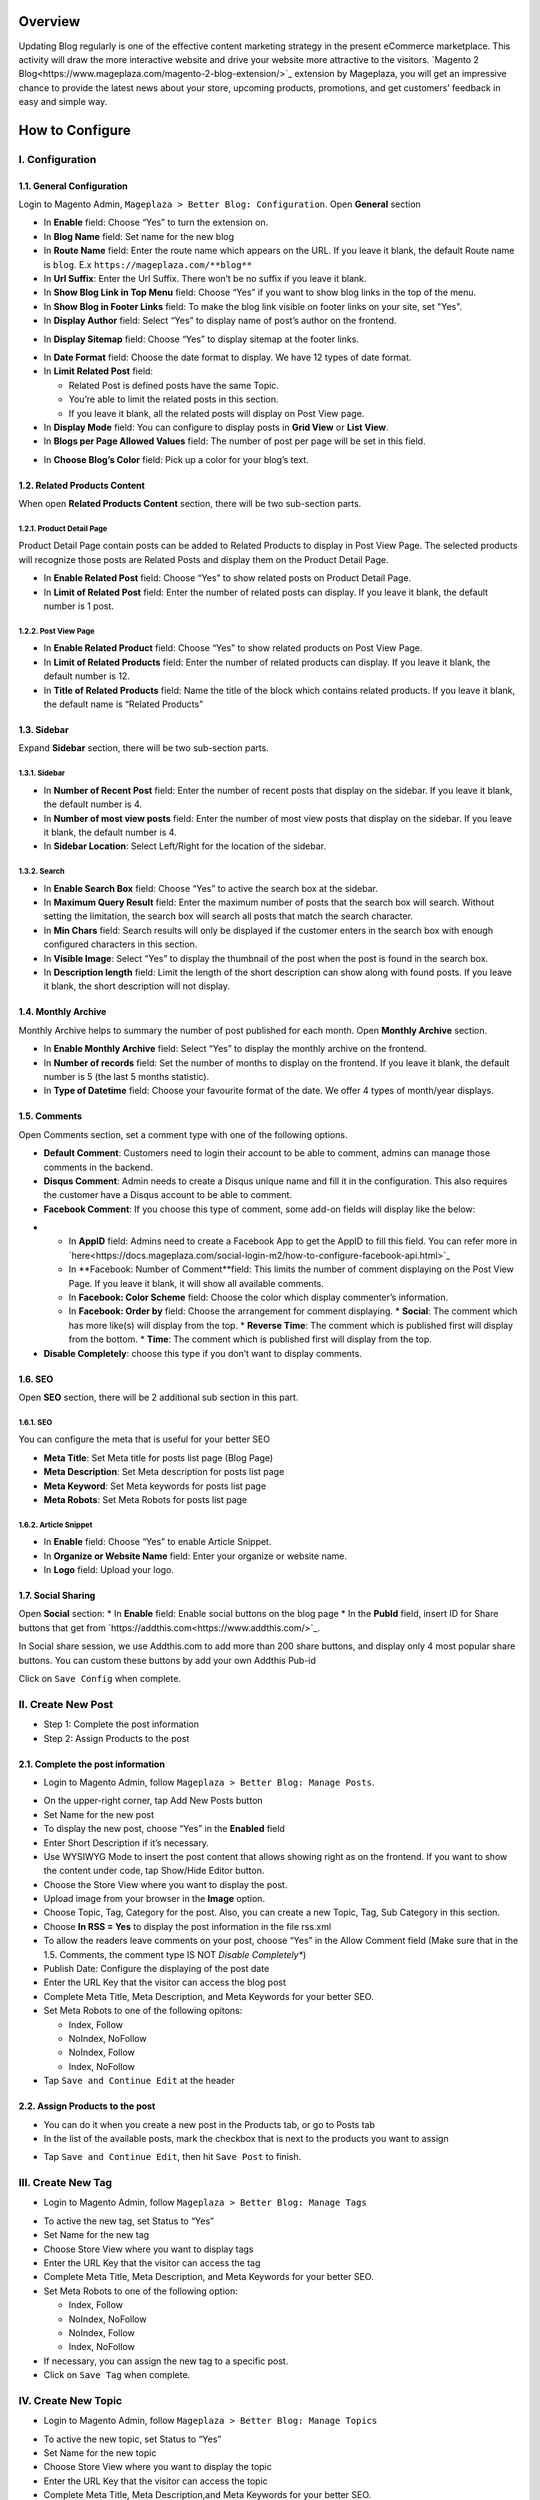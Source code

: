 Overview
#####

Updating Blog regularly is one of the effective content marketing strategy in the present eCommerce marketplace. This activity will draw the more interactive website and drive your website more attractive to the visitors. `Magento 2 Blog<https://www.mageplaza.com/magento-2-blog-extension/>`_ extension by Mageplaza, you will get an impressive chance to provide the latest news about your store, upcoming products, promotions, and get customers’ feedback in easy and simple way. 

How to Configure
#####

I.  Configuration
*****

1.1. General Configuration 
=====

Login to Magento Admin, ``Mageplaza > Better Blog: Configuration``. Open **General** section

.. image:: https://i.imgur.com/WOV7v2S.png

* In **Enable** field: Choose “Yes” to turn the extension on.
* In **Blog Name** field: Set name for the new blog
* In **Route Name** field: Enter the route name which appears on the URL. If you leave it blank, the default Route name is ``blog``. E.x ``https://mageplaza.com/**blog**``
* In **Url Suffix**: Enter the Url Suffix. There won’t be no suffix if you leave it blank.
* In **Show Blog Link in Top Menu** field: Choose “Yes” if you want to show blog links in the top of the menu.
* In **Show Blog in Footer Links** field: To make the blog link visible on footer links on your site, set "Yes".
* In **Display Author** field: Select “Yes” to display name of post’s author on the frontend.

.. image:: https://i.imgur.com/1Rf7odl.png

* In **Display Sitemap** field: Choose “Yes” to display sitemap at the footer links.

.. image:: https://i.imgur.com/iaggKTK.png

* In **Date Format** field: Choose the date format to display. We have 12 types of date format.
* In **Limit Related Post** field: 

  * Related Post is defined posts have the same Topic.
  * You’re able to limit the related posts in this section.
  * If you leave it blank, all the related posts will display on Post View page.

* In **Display Mode** field: You can configure to display posts in **Grid View** or **List View**.
* In **Blogs per Page Allowed Values** field: The number of post per page will be set in this field.

.. image:: https://i.imgur.com/v4Vbgoh.png

.. image:: https://i.imgur.com/1jaTap9.png

* In **Choose Blog’s Color** field: Pick up a color for your blog’s text.

1.2. Related Products Content 
=====

When open **Related Products Content** section, there will be two sub-section parts.

1.2.1. Product Detail Page
-----

Product Detail Page contain posts can be added to Related Products to display in Post View Page. The selected products will recognize those posts are Related Posts and display them on the Product Detail Page.

.. image:: https://i.imgur.com/Cp8Dfz1.png

* In **Enable Related Post** field: Choose “Yes” to show related posts on Product Detail Page.
* In **Limit of Related Post** field: Enter the number of related posts can display. If you leave it blank, the default number is 1 post.

.. image:: https://i.imgur.com/d2M3n70.png

1.2.2. Post View Page
-----

.. image:: https://i.imgur.com/ngwFt7z.png

* In **Enable Related Product** field: Choose “Yes” to show related products on Post View Page.
* In **Limit of Related Products** field: Enter the number of related products can display. If you leave it blank, the default number is 12.
* In **Title of Related Products** field: Name the title of the block which contains related products. If you leave it blank, the default name is “Related Products”

1.3. Sidebar 
=====

Expand **Sidebar** section, there will be two sub-section parts.

1.3.1. Sidebar
-----

.. image:: https://i.imgur.com/MCuYMHp.png

* In **Number of Recent Post** field: Enter the number of recent posts that display on the sidebar. If you leave it blank, the default number is 4.
* In **Number of most view posts** field: Enter the number of most view posts that display on the sidebar. If you leave it blank, the default number is 4.
* In **Sidebar Location**: Select Left/Right for the location of the sidebar.

1.3.2. Search
-----
  
.. image:: https://i.imgur.com/BcgfRcD.png

* In **Enable Search Box** field: Choose “Yes” to active the search box at the sidebar.
* In **Maximum Query Result** field: Enter the maximum number of posts that the search box will search. Without setting the limitation, the search box will search all posts that match the search character.
* In **Min Chars** field: Search results will only be displayed if the customer enters in the search box with enough configured characters in this section.
* In **Visible Image**: Select “Yes” to display the thumbnail of the post when the post is found in the search box.
* In **Description length** field: Limit the length of the short description can show along with found posts. If you leave it blank, the short description will not display.

1.4. Monthly Archive 
=====
 
Monthly Archive helps to summary the number of post published for each month. Open **Monthly Archive** section.

.. image:: https://i.imgur.com/Lxt3Aia.png

* In **Enable Monthly Archive** field: Select “Yes” to display the monthly archive on the frontend.
* In **Number of records** field: Set the number of months to display on the frontend. If you leave it blank, the default number is 5 (the last 5 months statistic).
* In **Type of Datetime** field: Choose your favourite format of the date. We offer 4 types of month/year displays.

1.5. Comments
=====

.. image:: https://i.imgur.com/bOPNtPt.png

Open Comments section, set a comment type with one of the following options.

* **Default Comment**: Customers need to login their account to be able to comment, admins can manage those comments in the backend.
* **Disqus Comment**: Admin needs to create a Disqus unique name and fill it in the configuration. This also requires the customer have a Disqus account to be able to comment.

* **Facebook Comment**: If you choose this type of comment, some add-on fields will display like the below:

.. image::  https://i.imgur.com/DD61Fka.png

* 
  
  * In **AppID** field: Admins need to create a Facebook App to get the AppID to fill this field. You can refer more in `here<https://docs.mageplaza.com/social-login-m2/how-to-configure-facebook-api.html>`_
  * In **Facebook: Number of Comment**field: This limits the number of comment displaying on the Post View Page. If you leave it blank, it will show all available comments.
  * In **Facebook: Color Scheme** field: Choose the color which display commenter’s information.
  * In **Facebook: Order by** field: Choose the arrangement for comment displaying.
    * **Social**: The comment which has more like(s) will display from the top.
    * **Reverse Time**: The comment which is published first will display from the bottom.
    * **Time**: The comment which is published first will display from the top. 
* **Disable Completely**: choose this type if you don’t want to display comments.

1.6. SEO
=====

Open **SEO** section, there will be 2 additional sub section in this part.

1.6.1. SEO
-----

.. image:: https://i.imgur.com/tQBi2Fh.png

You can configure the meta that is useful for your better SEO
 
* **Meta Title**: Set Meta title for posts list page (Blog Page)
* **Meta Description**: Set Meta description for posts list page
* **Meta Keyword**: Set Meta keywords for posts list page
* **Meta Robots**: Set Meta Robots for posts list page

1.6.2. Article Snippet
-----

.. image:: https://i.imgur.com/8JzIDPv.png

* In **Enable** field: Choose “Yes” to enable Article Snippet.
* In **Organize or Website Name** field: Enter your organize or website name.
* In **Logo** field: Upload your logo.

1.7. Social Sharing
=====

.. image:: https://i.imgur.com/M2168rJ.png

Open **Social** section:
* In **Enable** field: Enable social buttons on the blog page
* In the **PubId** field, insert ID for Share buttons that get from `https://addthis.com<https://www.addthis.com/>`_.

In Social share session, we use Addthis.com to add more than 200 share buttons, and display only 4 most popular share buttons. You can custom these buttons by add your own Addthis Pub-id

Click on ``Save Config`` when complete.

II.  Create New Post
*****

* Step 1: Complete the post information
* Step 2: Assign Products to the post

2.1. Complete the post information
===== 

* Login to Magento Admin, follow ``Mageplaza > Better Blog: Manage Posts``.

.. image:: https://i.imgur.com/2m9IQB7.gif

* On the upper-right corner, tap Add New Posts button
* Set Name for the new post
* To display the new post, choose “Yes” in the **Enabled** field
* Enter Short Description if it’s necessary.
* Use WYSIWYG Mode to insert the post content that allows showing right as on the frontend. If you want to show the content under code, tap Show/Hide Editor button.
* Choose the Store View where you want to display the post. 
* Upload image from your browser in the **Image** option.
* Choose Topic, Tag, Category for the post. Also, you can create a new Topic, Tag, Sub Category in this section.
* Choose **In RSS = Yes** to display the post information in the file rss.xml
* To allow the readers leave comments on your post, choose “Yes” in the Allow Comment field (Make sure that in the 1.5. Comments, the comment type IS NOT *Disable Completely**)
* Publish Date: Configure the displaying of the post date 
* Enter the URL Key that the visitor can access the blog post
* Complete Meta Title, Meta Description, and Meta Keywords for your better SEO.
* Set Meta Robots to one of the following opitons:

  * Index, Follow
  * NoIndex, NoFollow
  * NoIndex, Follow
  * Index, NoFollow

* Tap ``Save and Continue Edit`` at the header

2.2. Assign Products to the post
===== 

* You can do it when you create a new post in the Products tab, or go to Posts tab
* In the list of the available posts, mark the checkbox that is next to the products you want to assign

.. image:: https://i.imgur.com/udnmg84.gif

* Tap ``Save and Continue Edit``, then hit ``Save Post`` to finish.

III.  Create New Tag
*****
* Login to Magento Admin, follow ``Mageplaza > Better Blog: Manage Tags``

.. image:: https://i.imgur.com/MYmQMKN.gif

* To active the new tag, set Status to “Yes”
* Set Name for the new tag
* Choose Store View where you want to display tags
* Enter the URL Key that the visitor can access the tag
* Complete Meta Title, Meta Description, and Meta Keywords for your better SEO.
* Set Meta Robots to one of the following option:

  * Index, Follow
  * NoIndex, NoFollow
  * NoIndex, Follow
  * Index, NoFollow

* If necessary, you can assign the new tag to a specific post.
* Click on ``Save Tag`` when complete.

IV.  Create New Topic
*****

* Login to Magento Admin, follow ``Mageplaza > Better Blog: Manage Topics``

.. image:: https://i.imgur.com/tIM1H4p.gif

* To active the new topic, set Status to “Yes”
* Set Name for the new topic
* Choose Store View where you want to display the topic
* Enter the URL Key that the visitor can access the topic
* Complete Meta Title, Meta Description,and Meta Keywords for your better SEO.
* Set Meta Robots to one of the following options:

  * Index, Follow
  * NoIndex, NoFollow
  * NoIndex, Follow
  * Index, NoFollow

* If necessary, you can assign the new topic to a specific post.
* Click on ``Save Topic`` when complete.

V.  Create New Category
*****

* Login to Magento Admin, follow ``Mageplaza > Better Blog: Categories``

.. image:: https://i.imgur.com/YtJ6ayv.gif

* To active the new category, set Status to “Yes”
* Set Name for the new topic
* Choose Store View where you want to display the category
* Enter the URL Key that the visitor can access the category
* Complete Meta Title, Meta Description,and Meta Keywords for your better SEO.
* Set Meta Robots to one of the following options:

  * Index, Follow
  * NoIndex, NoFollow
  * NoIndex, Follow
  * Index, NoFollow

* If necessary, you can assign the new category to a specific post.
* Click on ``Save Category`` when complete.

VI. Author Information
*****

* Login to Magento Admin, ``Mageplaza > Better Blog: Author Information``

.. image:: https://i.imgur.com/tjpoLar.gif

* Display Name: This name will be displayed on the frontend
* Enter Short Description if you need
* Upload image from your browser in the **Avatar** option.
* Enter the URL Key that the visitor can access the list post of author
* Enter Facebook link and Twitter if you want

VII. Manage Comments
*****

Follow the path after logging in the backend ``Mageplaza > Better Blog: Manage Comments``

.. image:: https://i.imgur.com/2VpsKh9.gif

* Only being able to manage Default Comment type (which is configured in 1.5. Comments)
* After the customer comments a post, the comment will be sent to the admin with the status ``Pending``.
* The comment is displayed if the admin switches the comment status into ``Approve``, and in vice versa result if **Status** is ``Spam`` or ``Pending``.
* After editting a comment, you can only edit the content and status of that comment. Furthermore, you can know:

  * **Post**: The post title which is linked to Edit Post of Manage Post in the backend.
  * **Customer**: The commenter, who is linked to Edit Customer in the backend
  * **View on Frontend**: link of the post on the frontend.

VIII. Create new Widget
*****
Widget is an awesome functionality you can insert to the CMS page from Magento 2 Configuration because it can be considered as a predefined set of configuration options. In the widget, you can add links that navigate directly to any content page, category, or product as you need.

In Magento 2 Better Blog extension, you can add a widget in which shows Related blog posts, Lastest blog post, etc. Follow this instruction to learn how to create a new widget to enrich your content immdiately.

* Choose the page you want to add a new widget by following ``Mageplaza > Better Blog: Post``. You can add the widget by two methods
  
  * Option 1: Click on the widget icon in the Content’s edit
.. image:: https://i.imgur.com/ayw97fX.gif

  
* Option 2: Switch the content’ mode into HTML mode, then choose **Insert widget** 
.. image:: https://i.imgur.com/jRbRQuJ.gif

* Choose the widget’s type: We created an available blog widget. In **Widget Type**, choose ``Mageplaza Blog`` to use this widget for adding posts in the content of any optional pages.

.. image:: https://i.imgur.com/IRAtOhD.png

* Setup the widget: in the **Insert widget…** information:
.. image:: https://i.imgur.com/3EV0xBL.png
  
* In **Tittle** field:

  * Choose the widget’s tittle you want to display it in the frontend
  * This title will be inserted an internal link to your blog post
  * If you leave it blank, the widget won’t have a title.

* In **Number of Post Display** field:

  * This is the field where you can limit the number of post in the widget
  * The default number is 5. 
  * If you leave it blank, there will be an error message.

* In **Show Type** field, there’re two options:
  
  * **New** type: The newest posts will be displayed in the widget. The number of newest posts won’t exceed the entered number in **Number of Post Display**
  * **Category** type:
  
    * The Category ID will be expanded when you choose this option, then enter the Category ID you want to display in the blog. 
    * The default number is 2.
    * You have to ensure that the Category you entered is valid. If it isn’t, there will be an error message at the frontend.
    * You can check the Category ID in ``Mageplaza > Bettter Blog: Categories`` click the Category name to see its ID.
    
.. image:: https://i.imgur.com/dcPyjwW.png     

* In **Template** field: 
   
   * We created a new default template and this is the only one you can use.
   * If you want to create a new template, please contact with our Support Department by submit a ticket to `https://mageplaza.freshdesk.com/support/home <https://mageplaza.freshdesk.com/support/home>`_ or via the email `support@mageplaza.com <support@mageplaza.com>`_

* Finally, click ``Insert widget`` button to add the widget into the content.
* Don’t forget to click the ``Save`` button at the top of the backend.
* Check the frontend to see the final result.
.. image:: https://i.imgur.com/3hBpgXl.png









